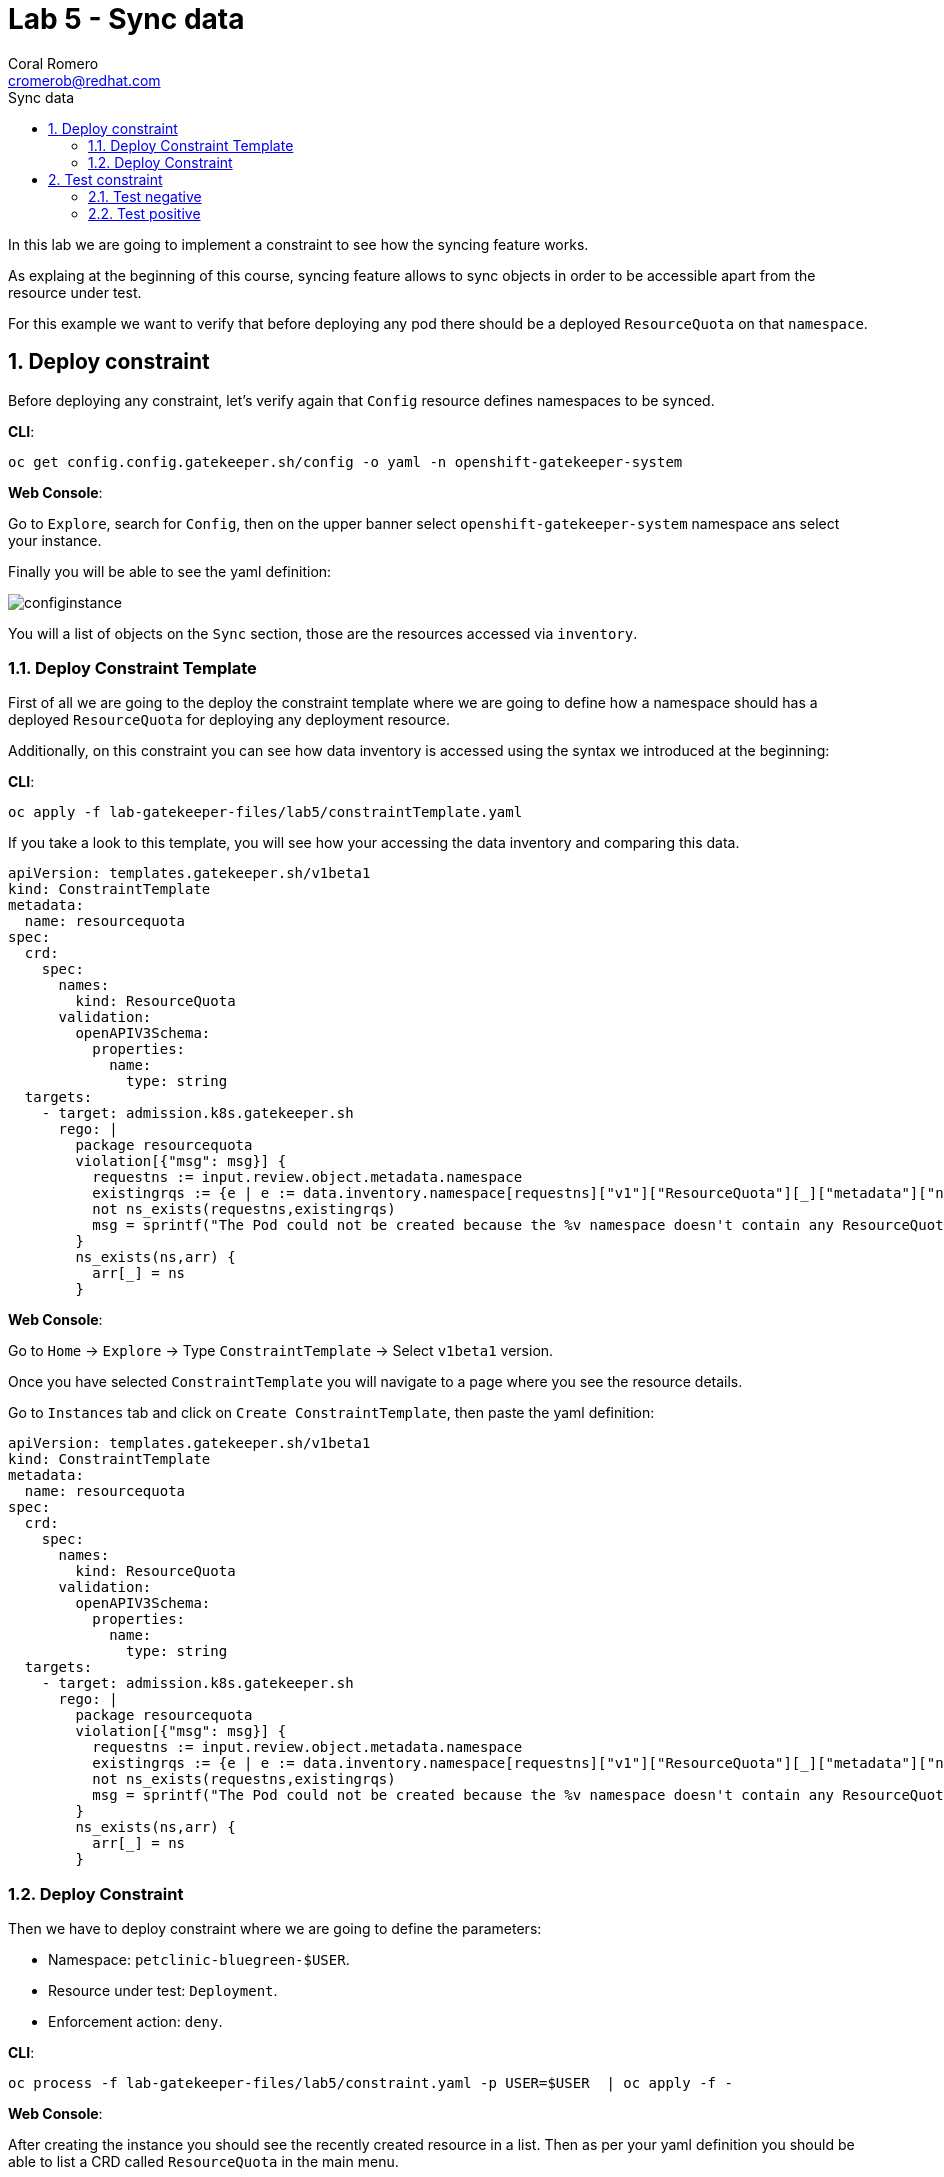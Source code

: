 = Lab 5 - Sync data
:author: Coral Romero
:email: cromerob@redhat.com
:imagesdir: ./images
:toc: left
:toc-title: Sync data


[Abstract]
In this lab we are going to implement a constraint to see how the syncing feature works. 

As explaing at the beginning of this course, syncing feature allows to sync objects in order to be accessible apart from the resource under test.

For this example we want to verify that before deploying any pod there should be a deployed `ResourceQuota` on that `namespace`.


:numbered:
== Deploy constraint

Before deploying any constraint, let's verify again that `Config` resource defines namespaces to be synced.

*CLI*:

----
oc get config.config.gatekeeper.sh/config -o yaml -n openshift-gatekeeper-system
----

*Web Console*:

Go to `Explore`, search for `Config`, then on the upper banner select `openshift-gatekeeper-system` namespace ans select your instance.

Finally you will be able to see the yaml definition:

image:configinstance.png[configinstance]

You will a list of objects on the `Sync` section, those are the resources accessed via `inventory`.

=== Deploy Constraint Template

First of all we are going to the deploy the constraint template where we are going to define how a namespace should has a deployed `ResourceQuota` for deploying any deployment resource.

Additionally, on this constraint you can see how data inventory is accessed using the syntax we introduced at the beginning:

*CLI*:

----
oc apply -f lab-gatekeeper-files/lab5/constraintTemplate.yaml
----

If you take a look to this template, you will see how your accessing the data inventory and comparing this data.

----
apiVersion: templates.gatekeeper.sh/v1beta1
kind: ConstraintTemplate
metadata:
  name: resourcequota
spec:
  crd:
    spec:
      names:
        kind: ResourceQuota
      validation:
        openAPIV3Schema:
          properties:
            name:
              type: string       
  targets:
    - target: admission.k8s.gatekeeper.sh
      rego: |
        package resourcequota
        violation[{"msg": msg}] {
          requestns := input.review.object.metadata.namespace
          existingrqs := {e | e := data.inventory.namespace[requestns]["v1"]["ResourceQuota"][_]["metadata"]["namespace"]}
          not ns_exists(requestns,existingrqs)
          msg = sprintf("The Pod could not be created because the %v namespace doesn't contain any ResourceQuota object",[requestns])
        }
        ns_exists(ns,arr) {
          arr[_] = ns
        }
----

*Web Console*:

Go to `Home` -> `Explore` -> Type `ConstraintTemplate` -> Select `v1beta1` version.

Once you have selected `ConstraintTemplate` you will navigate to a page where you see the resource details.

Go to `Instances` tab and click on `Create ConstraintTemplate`, then paste the yaml definition:

----
apiVersion: templates.gatekeeper.sh/v1beta1
kind: ConstraintTemplate
metadata:
  name: resourcequota
spec:
  crd:
    spec:
      names:
        kind: ResourceQuota
      validation:
        openAPIV3Schema:
          properties:
            name:
              type: string       
  targets:
    - target: admission.k8s.gatekeeper.sh
      rego: |
        package resourcequota
        violation[{"msg": msg}] {
          requestns := input.review.object.metadata.namespace
          existingrqs := {e | e := data.inventory.namespace[requestns]["v1"]["ResourceQuota"][_]["metadata"]["namespace"]}
          not ns_exists(requestns,existingrqs)
          msg = sprintf("The Pod could not be created because the %v namespace doesn't contain any ResourceQuota object",[requestns])
        }
        ns_exists(ns,arr) {
          arr[_] = ns
        }
----


=== Deploy Constraint

Then we have to deploy constraint where we are going to define the parameters:

 - Namespace: `petclinic-bluegreen-$USER`.
 - Resource under test: `Deployment`.
 - Enforcement action: `deny`.

*CLI*:

----
oc process -f lab-gatekeeper-files/lab5/constraint.yaml -p USER=$USER  | oc apply -f -
----

*Web Console*:

After creating the instance you should see the recently created resource in a list. Then as per your yaml definition you should be able to list a  CRD called `ResourceQuota` in the main menu.

Repeat the same procedure for this new CRD and paste your yaml definition after changing the ${USER} value for your username:

WARNING: It may take a while till those are listed.

----
apiVersion: constraints.gatekeeper.sh/v1beta1
kind: ResourceQuota
metadata:
  name: resourcequota
spec:
  enforcementAction: deny      
  match:
    namespaces:
      - "petclinic-bluegreen-${USER}"      
    kinds:
      - apiGroups: ["*"]
        kinds: ["Deployment"]
----

== Test constraint

=== Test negative

For testing this constraint, our environment has two namespaces, one with a deployed resource quota resource `petclinic-beta-$USER` and another onw without it.

For testing the negative case we are going to try to deploy an app into a namespace without a resource quota.

*CLI*:

----
oc apply -f lab-gatekeeper-files/lab5/deployment-app-blue.yaml -n petclinic-bluegreen-$USER
----

*Web Console*:

As in the previous labs in namespace `petclinic-bluegreen-$USER`:

----
kind: Deployment
apiVersion: apps/v1
metadata:
  name: quarkus-petclinic-blue
  labels:
    app: quarkus-petclinic-blue
spec:
  replicas: 2
  selector:
    matchLabels:
      app: quarkus-petclinic-blue
  template:
    metadata:
      labels:
        app: quarkus-petclinic-blue
        deployment: quarkus-petclinic-blue
    spec:
      containers:
        - name: quarkus-petclinic
          image: 'quay.io/dsanchor/quarkus-petclinic:in-mem'
          ports:
            - containerPort: 8080
              protocol: TCP
          resources: {}
          imagePullPolicy: Always
  strategy:
    type: RollingUpdate
    rollingUpdate:
      maxUnavailable: 25%
      maxSurge: 25%
  revisionHistoryLimit: 10
  progressDeadlineSeconds: 600
----

----
kind: Route
apiVersion: route.openshift.io/v1
metadata:
  name: route-petclinic-bluegreen
  labels:
    app: quarkus-petclinic-blue
spec:
  to:
    kind: Service
    name: quarkus-petclinic-blue
    weight: 100
  port:
    targetPort: 8080-tcp
  wildcardPolicy: None
----

----
kind: Service
apiVersion: v1
metadata:
  name: quarkus-petclinic-blue
  labels:
    app: quarkus-petclinic-blue
spec:
  ports:
    - name: 8080-tcp
      protocol: TCP
      port: 8080
      targetPort: 8080
  selector:
    app: quarkus-petclinic-blue
    deployment: quarkus-petclinic-blue
  type: ClusterIP
  sessionAffinity: None
----


As there is no resource quota, you should see error message `The Pod could not be created because the petclinic-bluegreen-$USER namespace doesn't contain any ResourceQuota object`.

=== Test positive

For testing the positive case we are going to deploy an app into a namespace with a `ResourceQuota`. As this deployment follows the existing constraint there shouldn't be any issue.

*CLI*:

----
oc apply -f lab-gatekeeper-files/lab5/deployment-app-blue.yaml -n petclinic-beta-$USER
----

*Web Console*:

Now try to redeploy you app in the namespace `petclinic-beta-${USER}` with a deployed `ResourceQuota`.


as in the previous labs in namespace `petclinic-bluegreen-$USER`:

----
kind: Deployment
apiVersion: apps/v1
metadata:
  name: quarkus-petclinic-blue
  labels:
    app: quarkus-petclinic-blue
spec:
  replicas: 2
  selector:
    matchLabels:
      app: quarkus-petclinic-blue
  template:
    metadata:
      labels:
        app: quarkus-petclinic-blue
        deployment: quarkus-petclinic-blue
    spec:
      containers:
        - name: quarkus-petclinic
          image: 'quay.io/dsanchor/quarkus-petclinic:in-mem'
          ports:
            - containerPort: 8080
              protocol: TCP
          resources: {}
          imagePullPolicy: Always
  strategy:
    type: RollingUpdate
    rollingUpdate:
      maxUnavailable: 25%
      maxSurge: 25%
  revisionHistoryLimit: 10
  progressDeadlineSeconds: 600
----

----
kind: Route
apiVersion: route.openshift.io/v1
metadata:
  name: route-petclinic-bluegreen
  labels:
    app: quarkus-petclinic-blue
spec:
  to:
    kind: Service
    name: quarkus-petclinic-blue
    weight: 100
  port:
    targetPort: 8080-tcp
  wildcardPolicy: None
----

----
kind: Service
apiVersion: v1
metadata:
  name: quarkus-petclinic-blue
  labels:
    app: quarkus-petclinic-blue
spec:
  ports:
    - name: 8080-tcp
      protocol: TCP
      port: 8080
      targetPort: 8080
  selector:
    app: quarkus-petclinic-blue
    deployment: quarkus-petclinic-blue
  type: ClusterIP
  sessionAffinity: None
----

